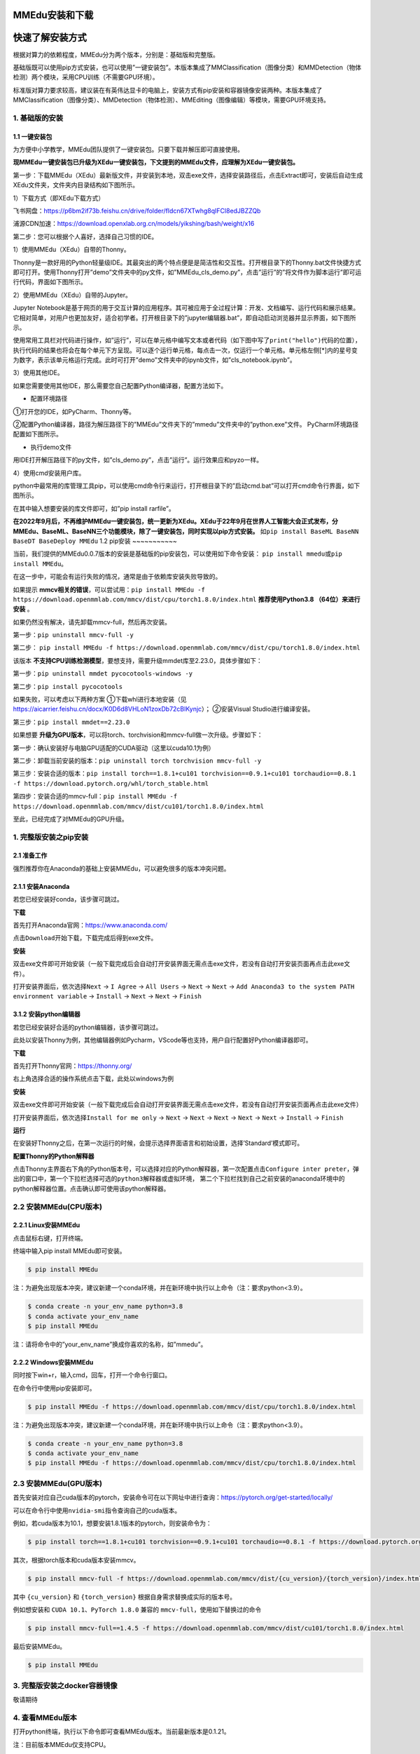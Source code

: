 MMEdu安装和下载
===============

快速了解安装方式
================

根据对算力的依赖程度，MMEdu分为两个版本，分别是：基础版和完整版。

基础版既可以使用pip方式安装，也可以使用”一键安装包”。本版本集成了MMClassification（图像分类）和MMDetection（物体检测）两个模块，采用CPU训练（不需要GPU环境）。

标准版对算力要求较高，建议装在有英伟达显卡的电脑上，安装方式有pip安装和容器镜像安装两种。本版本集成了MMClassification（图像分类）、MMDetection（物体检测）、MMEditing（图像编辑）等模块，需要GPU环境支持。

1. 基础版的安装
---------------

1.1 一键安装包
~~~~~~~~~~~~~~

为方便中小学教学，MMEdu团队提供了一键安装包。只要下载并解压即可直接使用。

**现MMEdu一键安装包已升级为XEdu一键安装包，下文提到的MMEdu文件，应理解为XEdu一键安装包。**

第一步：下载MMEdu（XEdu）最新版文件，并安装到本地，双击exe文件，选择安装路径后，点击Extract即可，安装后自动生成XEdu文件夹，文件夹内目录结构如下图所示。

|image1|

1）下载方式（即XEdu下载方式）

飞书网盘：https://p6bm2if73b.feishu.cn/drive/folder/fldcn67XTwhg8qIFCl8edJBZZQb

浦源CDN加速：https://download.openxlab.org.cn/models/yikshing/bash/weight/x16

第二步：您可以根据个人喜好，选择自己习惯的IDE。

1）使用MMEdu（XEdu）自带的Thonny。

Thonny是一款好用的Python轻量级IDE。其最突出的两个特点便是是简洁性和交互性。打开根目录下的Thonny.bat文件快捷方式即可打开。使用Thonny打开”demo”文件夹中的py文件，如”MMEdu_cls_demo.py”，点击”运行”的”将文件作为脚本运行”即可运行代码，界面如下图所示。

|image2|

2）使用MMEdu（XEdu）自带的Jupyter。

Jupyter
Notebook是基于网页的用于交互计算的应用程序。其可被应用于全过程计算：开发、文档编写、运行代码和展示结果。它相对简单，对用户也更加友好，适合初学者。打开根目录下的”jupyter编辑器.bat”，即自动启动浏览器并显示界面，如下图所示。

|image3|

使用常用工具栏对代码进行操作，如”运行”，可以在单元格中编写文本或者代码（如下图中写了\ ``print("hello")``\ 代码的位置），执行代码的结果也将会在每个单元下方呈现。可以逐个运行单元格，每点击一次，仅运行一个单元格。单元格左侧[\*]内的星号变为数字，表示该单元格运行完成。此时可打开”demo”文件夹中的ipynb文件，如”cls_notebook.ipynb”。

|image4|

3）使用其他IDE。

如果您需要使用其他IDE，那么需要您自己配置Python编译器，配置方法如下。

-  配置环境路径

①打开您的IDE，如PyCharm、Thonny等。

②配置Python编译器，路径为解压路径下的”MMEdu”文件夹下的”mmedu”文件夹中的”python.exe”文件。
PyCharm环境路径配置如下图所示。

|image5|

-  执行demo文件

用IDE打开解压路径下的py文件，如”cls_demo.py”，点击”运行”。运行效果应和pyzo一样。

4）使用cmd安装用户库。

python中最常用的库管理工具pip，可以使用cmd命令行来运行，打开根目录下的”启动cmd.bat”可以打开cmd命令行界面，如下图所示。

|image6|

在其中输入想要安装的库文件即可，如”pip install rarfile”。

**在2022年9月后，不再维护MMEdu一键安装包，统一更新为XEdu。XEdu于22年9月在世界人工智能大会正式发布，分MMEdu、BaseML、BaseNN三个功能模块，除了一键安装包，同时实现以pip方式安装。**
如\ ``pip install BaseML BaseNN BaseDT BaseDeploy MMEdu`` 1.2 pip安装
~~~~~~~~~~~

当前，我们提供的MMEdu0.0.7版本的安装是基础版的pip安装包，可以使用如下命令安装：
``pip install mmedu``\ 或\ ``pip install MMEdu``\ 。

在这一步中，可能会有运行失败的情况，通常是由于依赖库安装失败导致的。

如果提示
**mmcv相关的错误**\ ，可以尝试用：\ ``pip install MMEdu -f https://download.openmmlab.com/mmcv/dist/cpu/torch1.8.0/index.html``
**推荐使用Python3.8 （64位）来进行安装** 。

如果仍然没有解决，请先卸载mmcv-full，然后再次安装。

第一步：\ ``pip uninstall mmcv-full -y``

第二步：
``pip install MMEdu -f https://download.openmmlab.com/mmcv/dist/cpu/torch1.8.0/index.html``

该版本
**不支持CPU训练检测模型**\ ，要想支持，需要升级mmdet库至2.23.0，具体步骤如下：

第一步：\ ``pip uninstall mmdet pycocotools-windows -y``

第二步：\ ``pip install pycocotools``

如果失败，可以考虑以下两种方案 ①下载whl进行本地安装（见
https://aicarrier.feishu.cn/docx/K0D6d8VHLoN1zoxDb72cBlKynjc\ ）；
②安装Visual Studio进行编译安装。

第三步：\ ``pip install mmdet==2.23.0``

如果想要
**升级为GPU版本**\ ，可以将torch、torchvision和mmcv-full做一次升级。步骤如下：

第一步：确认安装好与电脑GPU适配的CUDA驱动（这里以cuda10.1为例）

第二步：卸载当前安装的版本：\ ``pip uninstall torch torchvision mmcv-full -y``

第三步：安装合适的版本：\ ``pip install torch==1.8.1+cu101 torchvision==0.9.1+cu101 torchaudio==0.8.1 -f https://download.pytorch.org/whl/torch_stable.html``

第四步：安装合适的mmcv-full：\ ``pip install MMEdu -f https://download.openmmlab.com/mmcv/dist/cu101/torch1.8.0/index.html``

至此，已经完成了对MMEdu的GPU升级。

1. 完整版安装之pip安装
----------------------

2.1 准备工作
~~~~~~~~~~~~

强烈推荐你在Anaconda的基础上安装MMEdu，可以避免很多的版本冲突问题。

2.1.1 安装Anaconda
~~~~~~~~~~~~~~~~~~

若您已经安装好conda，该步骤可跳过。

**下载**

首先打开Anaconda官网：https://www.anaconda.com/

点击\ ``Download``\ 开始下载，下载完成后得到exe文件。

**安装**

双击exe文件即可开始安装（一般下载完成后会自动打开安装界面无需点击exe文件，若没有自动打开安装页面再点击此exe文件）。

打开安装界面后，依次选择\ ``Next`` -> ``I Agree`` -> ``All Users`` ->
``Next`` -> ``Next`` ->
``Add Anaconda3 to the system PATH environment variable`` -> ``Install``
-> ``Next`` -> ``Next`` -> ``Finish``

3.1.2 安装python编辑器
~~~~~~~~~~~~~~~~~~~~~~

若您已经安装好合适的python编辑器，该步骤可跳过。

此处以安装Thonny为例，其他编辑器例如Pycharm，VScode等也支持，用户自行配置好Python编译器即可。

**下载**

首先打开Thonny官网：https://thonny.org/

右上角选择合适的操作系统点击下载，此处以windows为例

**安装**

双击exe文件即可开始安装（一般下载完成后会自动打开安装界面无需点击exe文件，若没有自动打开安装页面再点击此exe文件）

打开安装界面后，依次选择\ ``Install for me only`` -> ``Next`` ->
``Next`` -> ``Next`` -> ``Next`` -> ``Next`` -> ``Install`` ->
``Finish``

**运行**

在安装好Thonny之后，在第一次运行的时候，会提示选择界面语言和初始设置，选择’Standard’模式即可。

**配置Thonny的Python解释器**

点击Thonny主界面右下角的Python版本号，可以选择对应的Python解释器，第一次配置点击\ ``Configure inter preter``\ ，弹出的窗口中，第一个下拉栏选择\ ``可选的python3解释器或虚拟环境``\ ，
第二个下拉栏找到自己之前安装的anaconda环境中的python解释器位置。点击确认即可使用该python解释器。

2.2 安装MMEdu(CPU版本)
----------------------

2.2.1 Linux安装MMEdu
~~~~~~~~~~~~~~~~~~~~

点击鼠标右键，打开终端。

终端中输入pip install MMEdu即可安装。

.. code:: powershell

   $ pip install MMEdu

注：为避免出现版本冲突，建议新建一个conda环境，并在新环境中执行以上命令（注：要求python<3.9）。

.. code:: powershell

   $ conda create -n your_env_name python=3.8
   $ conda activate your_env_name
   $ pip install MMEdu

注：请将命令中的”your_env_name”换成你喜欢的名称，如”mmedu”。

2.2.2 Windows安装MMEdu
~~~~~~~~~~~~~~~~~~~~~~

同时按下win+r，输入cmd，回车，打开一个命令行窗口。

在命令行中使用pip安装即可。

.. code:: powershell

   $ pip install MMEdu -f https://download.openmmlab.com/mmcv/dist/cpu/torch1.8.0/index.html

注：为避免出现版本冲突，建议新建一个conda环境，并在新环境中执行以上命令（注：要求python<3.9）。

.. code:: powershell

   $ conda create -n your_env_name python=3.8
   $ conda activate your_env_name
   $ pip install MMEdu -f https://download.openmmlab.com/mmcv/dist/cpu/torch1.8.0/index.html

2.3 安装MMEdu(GPU版本)
----------------------

首先安装对应自己cuda版本的pytorch，安装命令可在以下网址中进行查询：https://pytorch.org/get-started/locally/

可以在命令行中使用\ ``nvidia-smi``\ 指令查询自己的cuda版本。

例如，若cuda版本为10.1，想要安装1.8.1版本的pytorch，则安装命令为：

.. code:: powershell

   $ pip install torch==1.8.1+cu101 torchvision==0.9.1+cu101 torchaudio==0.8.1 -f https://download.pytorch.org/whl/torch_stable.html

其次，根据torch版本和cuda版本安装mmcv。

.. code:: powershell

   $ pip install mmcv-full -f https://download.openmmlab.com/mmcv/dist/{cu_version}/{torch_version}/index.html

其中 ``{cu_version}`` 和 ``{torch_version}``
根据自身需求替换成实际的版本号。

例如想安装和 ``CUDA 10.1``\ 、\ ``PyTorch 1.8.0`` 兼容的
``mmcv-full``\ ，使用如下替换过的命令

.. code:: powershell

   $ pip install mmcv-full==1.4.5 -f https://download.openmmlab.com/mmcv/dist/cu101/torch1.8.0/index.html

最后安装MMEdu。

.. code:: powershell

   $ pip install MMEdu

3. 完整版安装之docker容器镜像
-----------------------------

敬请期待

4. 查看MMEdu版本
----------------

打开python终端，执行以下命令即可查看MMEdu版本。当前最新版本是0.1.21。

|image7|

注：目前版本MMEdu仅支持CPU。

5. 卸载MMEdu库
--------------

如果MMEdu库出现异常情况，可以尝试使用如下命令卸载MMEdu然后再使用install命令安装。

::

   $ pip uninstall MMEdu

.. |image1| image:: ../images/mmedu/XEDUinstallp1.png
.. |image2| image:: ../images/mmedu/XEDUinstallp4.png
.. |image3| image:: ../images/mmedu/XEDUinstallp3.png
.. |image4| image:: ../images/mmedu/MMEDUinstallp5.png
.. |image5| image:: ../images/mmedu/MMEDUinstallp6.png
.. |image6| image:: ../images/mmedu/XEDUinstallp2.png
.. |image7| image:: ../images/mmedu/pip3.png
